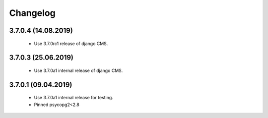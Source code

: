 =========
Changelog
=========


3.7.0.4 (14.08.2019)
====================

 * Use 3.7.0rc1 release of django CMS.


3.7.0.3 (25.06.2019)
====================

 * Use 3.7.0a1 internal release of django CMS.


3.7.0.1 (09.04.2019)
====================

 * Use 3.7.0a1 internal release for testing.
 * Pinned psycopg2<2.8

